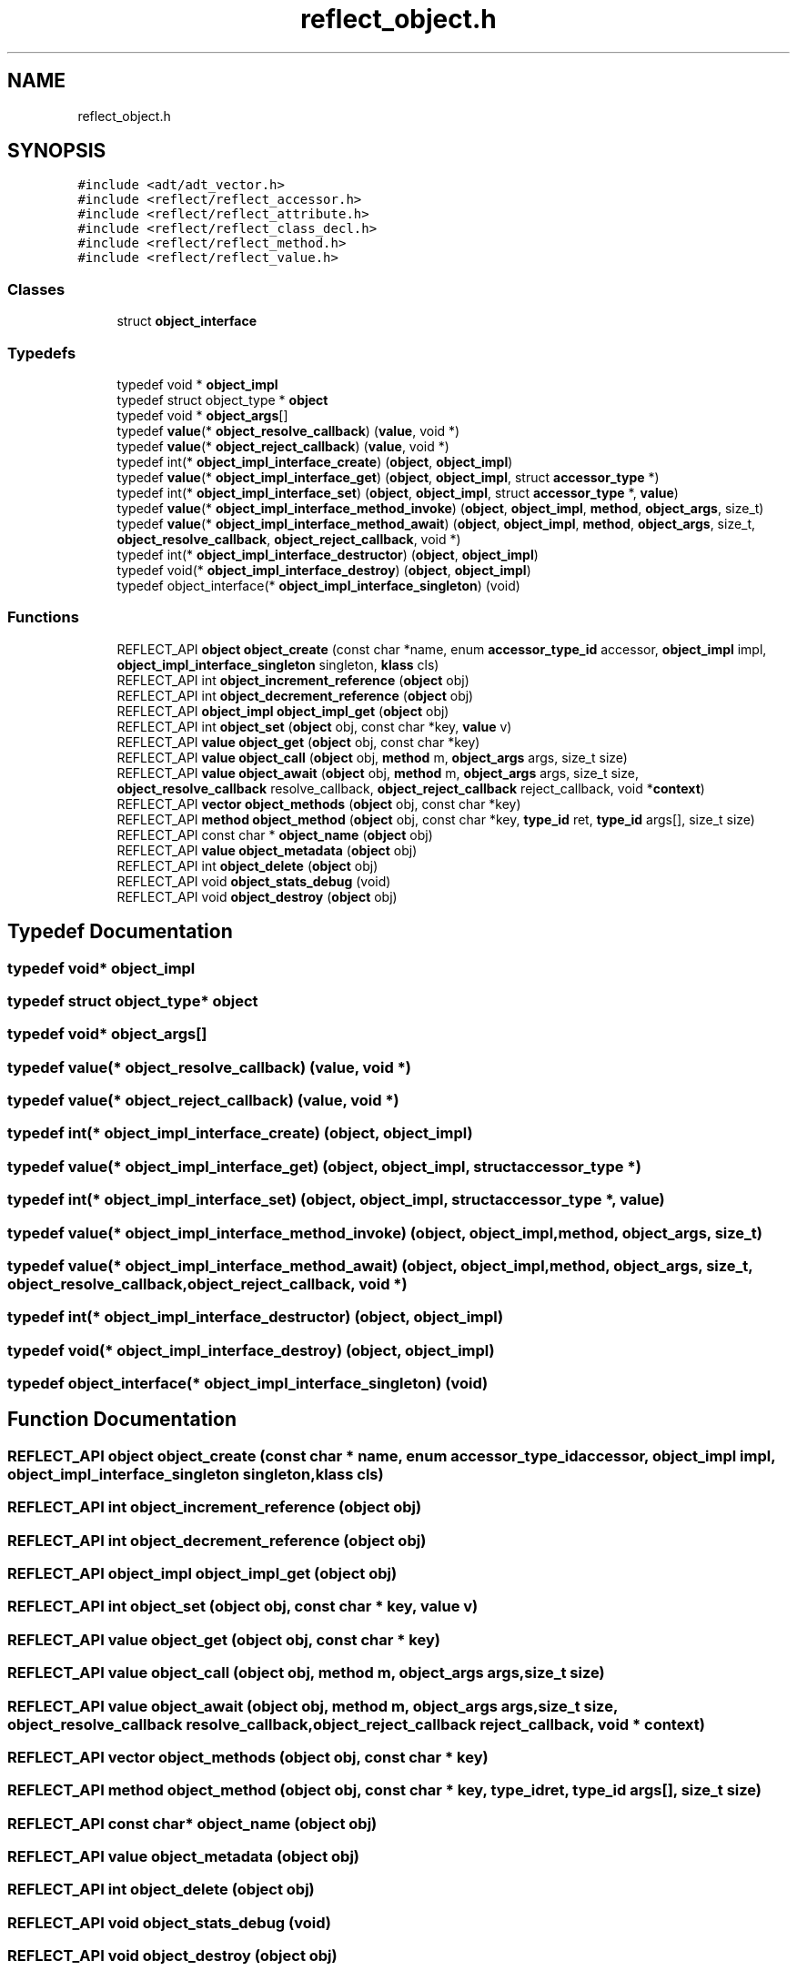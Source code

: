 .TH "reflect_object.h" 3 "Thu Feb 8 2024" "Version 0.7.7.251ee5582288" "MetaCall" \" -*- nroff -*-
.ad l
.nh
.SH NAME
reflect_object.h
.SH SYNOPSIS
.br
.PP
\fC#include <adt/adt_vector\&.h>\fP
.br
\fC#include <reflect/reflect_accessor\&.h>\fP
.br
\fC#include <reflect/reflect_attribute\&.h>\fP
.br
\fC#include <reflect/reflect_class_decl\&.h>\fP
.br
\fC#include <reflect/reflect_method\&.h>\fP
.br
\fC#include <reflect/reflect_value\&.h>\fP
.br

.SS "Classes"

.in +1c
.ti -1c
.RI "struct \fBobject_interface\fP"
.br
.in -1c
.SS "Typedefs"

.in +1c
.ti -1c
.RI "typedef void * \fBobject_impl\fP"
.br
.ti -1c
.RI "typedef struct object_type * \fBobject\fP"
.br
.ti -1c
.RI "typedef void * \fBobject_args\fP[]"
.br
.ti -1c
.RI "typedef \fBvalue\fP(* \fBobject_resolve_callback\fP) (\fBvalue\fP, void *)"
.br
.ti -1c
.RI "typedef \fBvalue\fP(* \fBobject_reject_callback\fP) (\fBvalue\fP, void *)"
.br
.ti -1c
.RI "typedef int(* \fBobject_impl_interface_create\fP) (\fBobject\fP, \fBobject_impl\fP)"
.br
.ti -1c
.RI "typedef \fBvalue\fP(* \fBobject_impl_interface_get\fP) (\fBobject\fP, \fBobject_impl\fP, struct \fBaccessor_type\fP *)"
.br
.ti -1c
.RI "typedef int(* \fBobject_impl_interface_set\fP) (\fBobject\fP, \fBobject_impl\fP, struct \fBaccessor_type\fP *, \fBvalue\fP)"
.br
.ti -1c
.RI "typedef \fBvalue\fP(* \fBobject_impl_interface_method_invoke\fP) (\fBobject\fP, \fBobject_impl\fP, \fBmethod\fP, \fBobject_args\fP, size_t)"
.br
.ti -1c
.RI "typedef \fBvalue\fP(* \fBobject_impl_interface_method_await\fP) (\fBobject\fP, \fBobject_impl\fP, \fBmethod\fP, \fBobject_args\fP, size_t, \fBobject_resolve_callback\fP, \fBobject_reject_callback\fP, void *)"
.br
.ti -1c
.RI "typedef int(* \fBobject_impl_interface_destructor\fP) (\fBobject\fP, \fBobject_impl\fP)"
.br
.ti -1c
.RI "typedef void(* \fBobject_impl_interface_destroy\fP) (\fBobject\fP, \fBobject_impl\fP)"
.br
.ti -1c
.RI "typedef object_interface(* \fBobject_impl_interface_singleton\fP) (void)"
.br
.in -1c
.SS "Functions"

.in +1c
.ti -1c
.RI "REFLECT_API \fBobject\fP \fBobject_create\fP (const char *name, enum \fBaccessor_type_id\fP accessor, \fBobject_impl\fP impl, \fBobject_impl_interface_singleton\fP singleton, \fBklass\fP cls)"
.br
.ti -1c
.RI "REFLECT_API int \fBobject_increment_reference\fP (\fBobject\fP obj)"
.br
.ti -1c
.RI "REFLECT_API int \fBobject_decrement_reference\fP (\fBobject\fP obj)"
.br
.ti -1c
.RI "REFLECT_API \fBobject_impl\fP \fBobject_impl_get\fP (\fBobject\fP obj)"
.br
.ti -1c
.RI "REFLECT_API int \fBobject_set\fP (\fBobject\fP obj, const char *key, \fBvalue\fP v)"
.br
.ti -1c
.RI "REFLECT_API \fBvalue\fP \fBobject_get\fP (\fBobject\fP obj, const char *key)"
.br
.ti -1c
.RI "REFLECT_API \fBvalue\fP \fBobject_call\fP (\fBobject\fP obj, \fBmethod\fP m, \fBobject_args\fP args, size_t size)"
.br
.ti -1c
.RI "REFLECT_API \fBvalue\fP \fBobject_await\fP (\fBobject\fP obj, \fBmethod\fP m, \fBobject_args\fP args, size_t size, \fBobject_resolve_callback\fP resolve_callback, \fBobject_reject_callback\fP reject_callback, void *\fBcontext\fP)"
.br
.ti -1c
.RI "REFLECT_API \fBvector\fP \fBobject_methods\fP (\fBobject\fP obj, const char *key)"
.br
.ti -1c
.RI "REFLECT_API \fBmethod\fP \fBobject_method\fP (\fBobject\fP obj, const char *key, \fBtype_id\fP ret, \fBtype_id\fP args[], size_t size)"
.br
.ti -1c
.RI "REFLECT_API const char * \fBobject_name\fP (\fBobject\fP obj)"
.br
.ti -1c
.RI "REFLECT_API \fBvalue\fP \fBobject_metadata\fP (\fBobject\fP obj)"
.br
.ti -1c
.RI "REFLECT_API int \fBobject_delete\fP (\fBobject\fP obj)"
.br
.ti -1c
.RI "REFLECT_API void \fBobject_stats_debug\fP (void)"
.br
.ti -1c
.RI "REFLECT_API void \fBobject_destroy\fP (\fBobject\fP obj)"
.br
.in -1c
.SH "Typedef Documentation"
.PP 
.SS "typedef void* \fBobject_impl\fP"

.SS "typedef struct object_type* \fBobject\fP"

.SS "typedef void* object_args[]"

.SS "typedef \fBvalue\fP(* object_resolve_callback) (\fBvalue\fP, void *)"

.SS "typedef \fBvalue\fP(* object_reject_callback) (\fBvalue\fP, void *)"

.SS "typedef int(* object_impl_interface_create) (\fBobject\fP, \fBobject_impl\fP)"

.SS "typedef \fBvalue\fP(* object_impl_interface_get) (\fBobject\fP, \fBobject_impl\fP, struct \fBaccessor_type\fP *)"

.SS "typedef int(* object_impl_interface_set) (\fBobject\fP, \fBobject_impl\fP, struct \fBaccessor_type\fP *, \fBvalue\fP)"

.SS "typedef \fBvalue\fP(* object_impl_interface_method_invoke) (\fBobject\fP, \fBobject_impl\fP, \fBmethod\fP, \fBobject_args\fP, size_t)"

.SS "typedef \fBvalue\fP(* object_impl_interface_method_await) (\fBobject\fP, \fBobject_impl\fP, \fBmethod\fP, \fBobject_args\fP, size_t, \fBobject_resolve_callback\fP, \fBobject_reject_callback\fP, void *)"

.SS "typedef int(* object_impl_interface_destructor) (\fBobject\fP, \fBobject_impl\fP)"

.SS "typedef void(* object_impl_interface_destroy) (\fBobject\fP, \fBobject_impl\fP)"

.SS "typedef object_interface(* object_impl_interface_singleton) (void)"

.SH "Function Documentation"
.PP 
.SS "REFLECT_API \fBobject\fP object_create (const char * name, enum \fBaccessor_type_id\fP accessor, \fBobject_impl\fP impl, \fBobject_impl_interface_singleton\fP singleton, \fBklass\fP cls)"

.SS "REFLECT_API int object_increment_reference (\fBobject\fP obj)"

.SS "REFLECT_API int object_decrement_reference (\fBobject\fP obj)"

.SS "REFLECT_API \fBobject_impl\fP object_impl_get (\fBobject\fP obj)"

.SS "REFLECT_API int object_set (\fBobject\fP obj, const char * key, \fBvalue\fP v)"

.SS "REFLECT_API \fBvalue\fP object_get (\fBobject\fP obj, const char * key)"

.SS "REFLECT_API \fBvalue\fP object_call (\fBobject\fP obj, \fBmethod\fP m, \fBobject_args\fP args, size_t size)"

.SS "REFLECT_API \fBvalue\fP object_await (\fBobject\fP obj, \fBmethod\fP m, \fBobject_args\fP args, size_t size, \fBobject_resolve_callback\fP resolve_callback, \fBobject_reject_callback\fP reject_callback, void * context)"

.SS "REFLECT_API \fBvector\fP object_methods (\fBobject\fP obj, const char * key)"

.SS "REFLECT_API \fBmethod\fP object_method (\fBobject\fP obj, const char * key, \fBtype_id\fP ret, \fBtype_id\fP args[], size_t size)"

.SS "REFLECT_API const char* object_name (\fBobject\fP obj)"

.SS "REFLECT_API \fBvalue\fP object_metadata (\fBobject\fP obj)"

.SS "REFLECT_API int object_delete (\fBobject\fP obj)"

.SS "REFLECT_API void object_stats_debug (void)"

.SS "REFLECT_API void object_destroy (\fBobject\fP obj)"

.SH "Author"
.PP 
Generated automatically by Doxygen for MetaCall from the source code\&.
